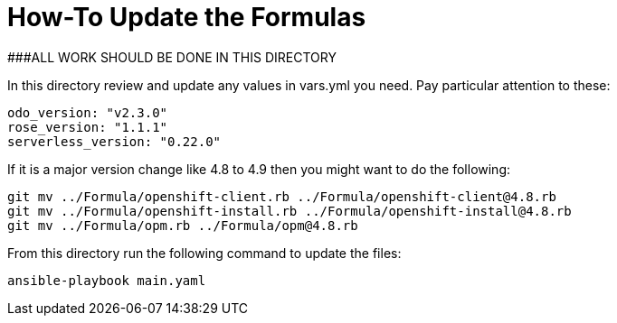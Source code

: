 # How-To Update the Formulas

###ALL WORK SHOULD BE DONE IN THIS DIRECTORY

In this directory review and update any values in vars.yml you need. Pay particular attention to these:
```yaml
odo_version: "v2.3.0"
rose_version: "1.1.1"
serverless_version: "0.22.0"
```

If it is a major version change like 4.8 to 4.9 then you might want to do the following:
```bash
git mv ../Formula/openshift-client.rb ../Formula/openshift-client@4.8.rb
git mv ../Formula/openshift-install.rb ../Formula/openshift-install@4.8.rb
git mv ../Formula/opm.rb ../Formula/opm@4.8.rb
```

From this directory run the following command to update the files:
```bash
ansible-playbook main.yaml
```
